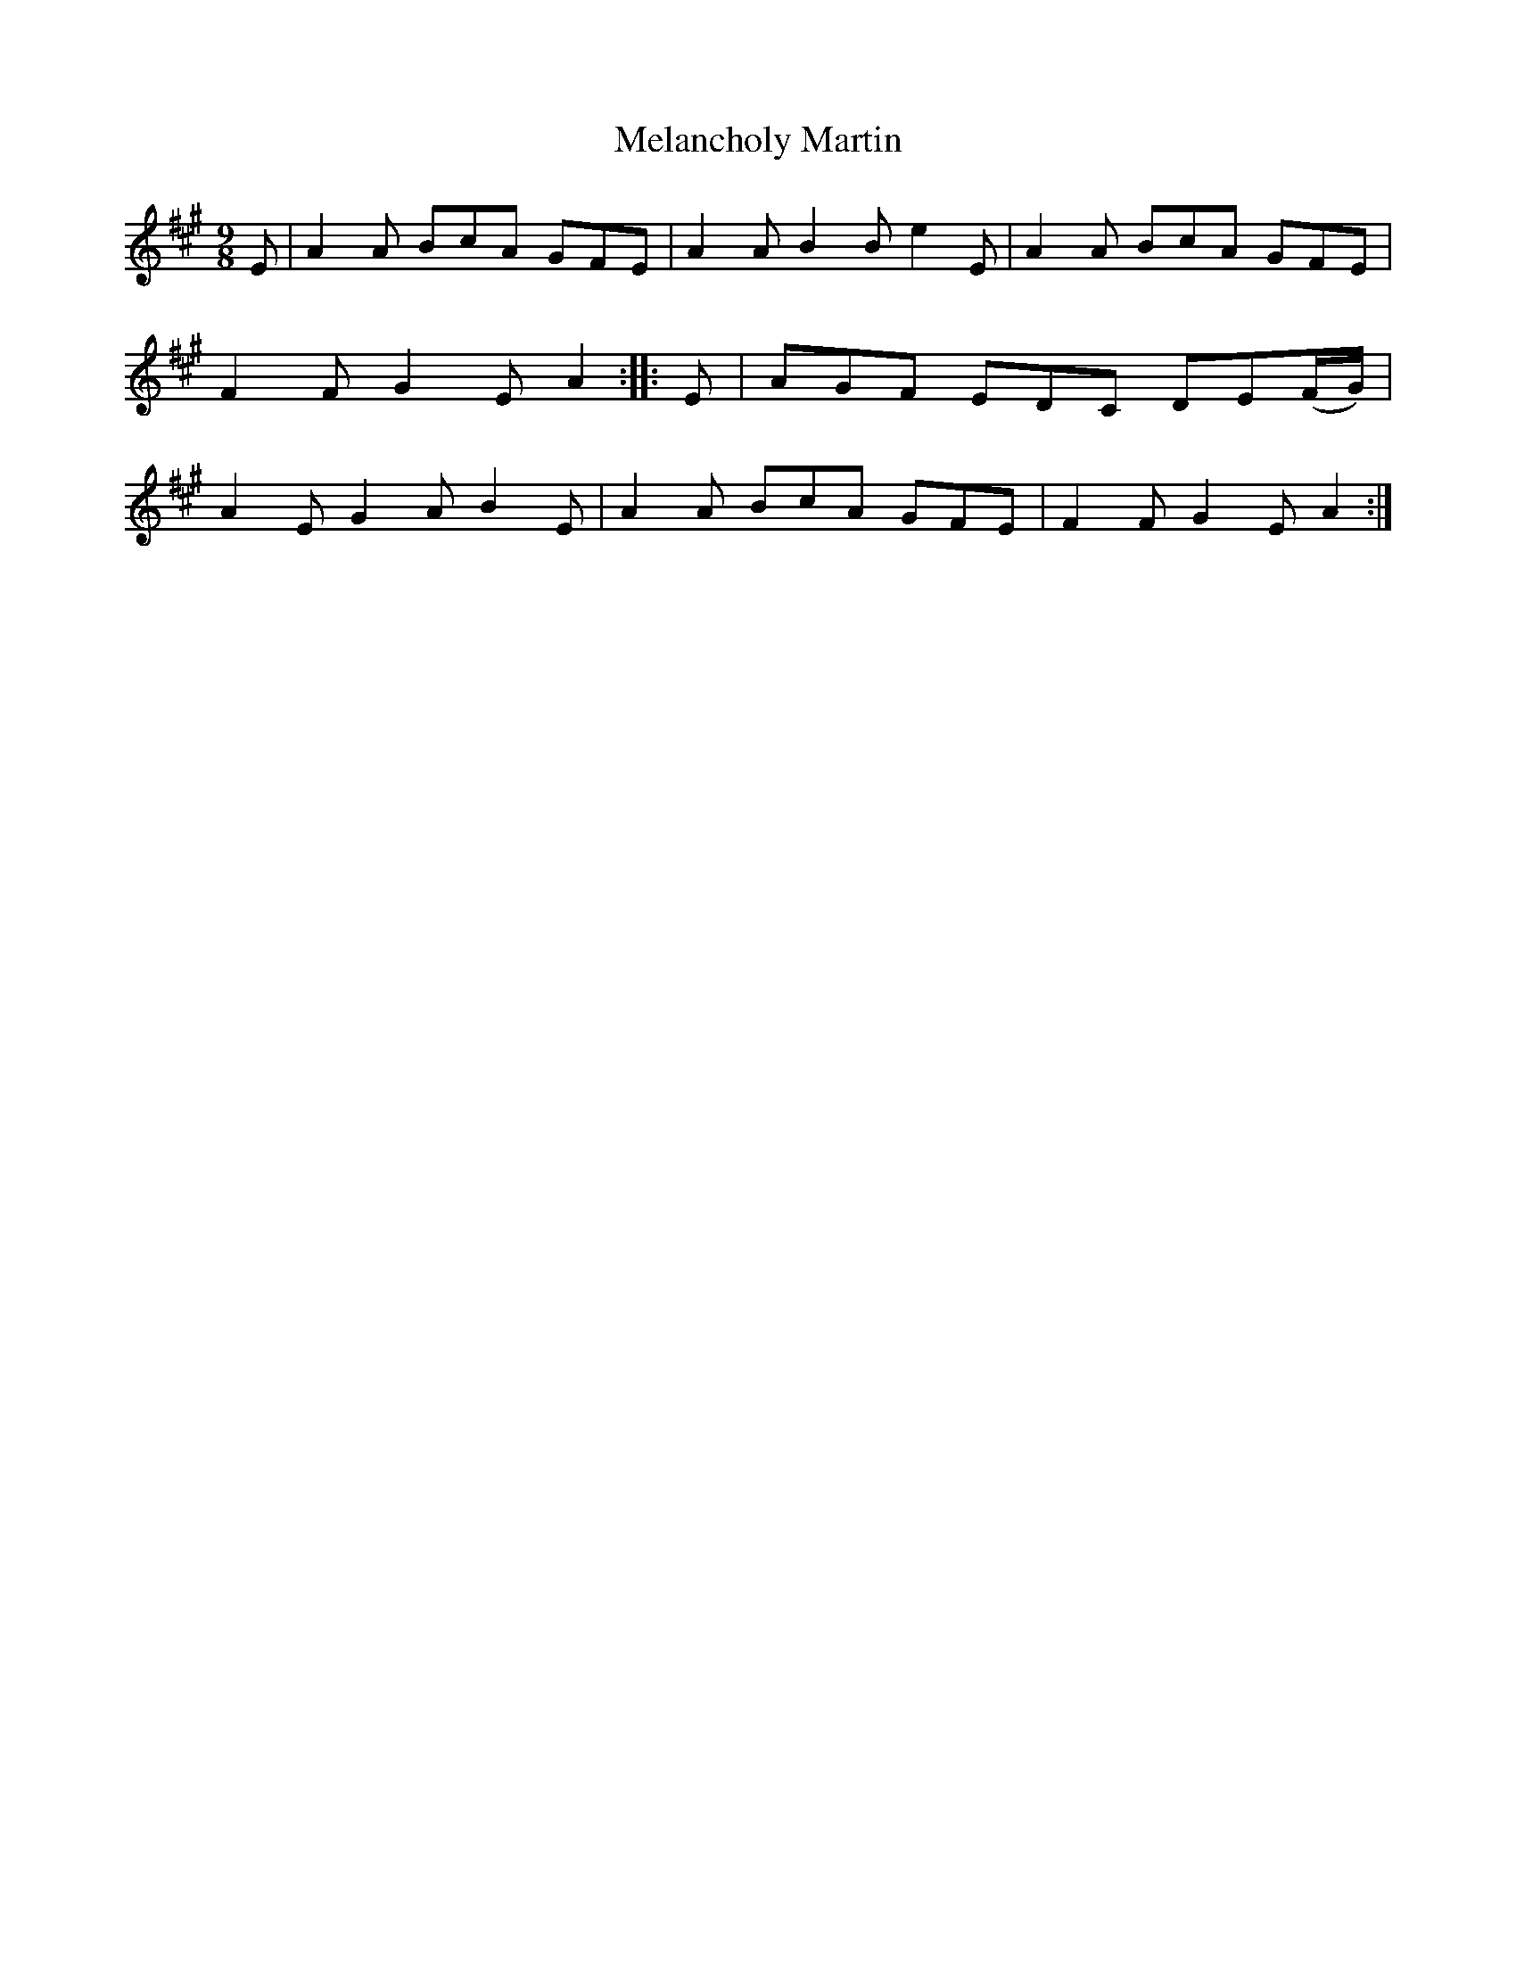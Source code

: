 X: 1154
T: Melancholy Martin
R: slipjig
%S: s:1 b:8
B: O'Neill's 1850 Music of Ireland #1154
Z: Stephen Foy (shf@access.digex.net)
%: abc 1.6
M: 9/8
K: A
E | A2A BcA GFE      | A2A B2B e2E | A2A BcA GFE | F2F G2E A2 ::\
E | AGF EDC DE(F/G/) | A2E G2A B2E | A2A BcA GFE | F2F G2E A2 :|
